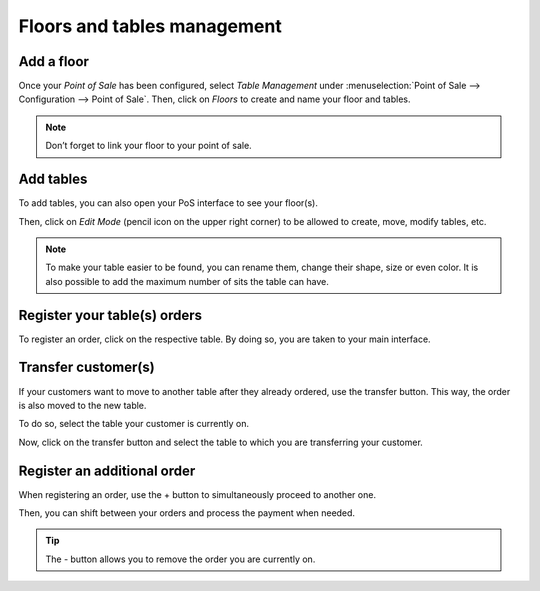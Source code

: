============================
Floors and tables management
============================

Add a floor
===========

Once your *Point of Sale* has been configured, select *Table
Management* under :menuselection:`Point of Sale --> Configuration -->
Point of Sale`. Then, click on *Floors* to create and name your floor and tables.

.. image:: floors_tables/restaurant_03.png
    :align: center
    :alt: View of the table management feature. Way to manage and create floors for a pos

.. image:: floors_tables/restaurant_04.png
    :align: center
    :alt: Backend view of a restaurant floor. Table name and number of sits for each table

.. note::
   Don’t forget to link your floor to your point of sale.

Add tables
==========

To add tables, you can also open your PoS interface to see your
floor(s).

.. image:: floors_tables/restaurant_05.png
    :align: center
    :alt: View of the floors menu to manage several floors at the same time

Then, click on *Edit Mode* (pencil icon on the upper right corner) to be allowed to
create, move, modify tables, etc.

.. image:: floors_tables/restaurant_06.png
    :align: center
    :alt: View of the floor management. Add tables, the number of sits, their name and their shape

.. note::
   To make your table easier to be found, you can rename them, change their
   shape, size or even color. It is also possible to add the maximum number of sits the table can
   have.

.. _floors_tables/orders:

Register your table(s) orders
=============================

To register an order, click on the respective table. By doing so, you are taken
to your main interface.

.. image:: floors_tables/restaurant_07.png
    :align: center
    :alt: View of the pos interface to register orders

Transfer customer(s)
====================

If your customers want to move to another table after they already
ordered, use the transfer button. This way, the order is also moved to the new
table.

To do so, select the table your customer is currently on.

.. image:: floors_tables/restaurant_08.png
    :align: center
    :alt: View of the restaurant tables, one having a pending order

Now, click on the transfer button and select the table to which you are transferring your
customer.

.. image:: floors_tables/restaurant_09.png
    :align: center
    :alt: View of the pos interface and transfer button. How to transfer customers from one table
          to another

Register an additional order
============================

When registering an order, use the + button to simultaneously proceed to
another one.

Then, you can shift between your orders and process the payment
when needed.

.. tip::
   The - button allows you to remove the order you are currently on.
